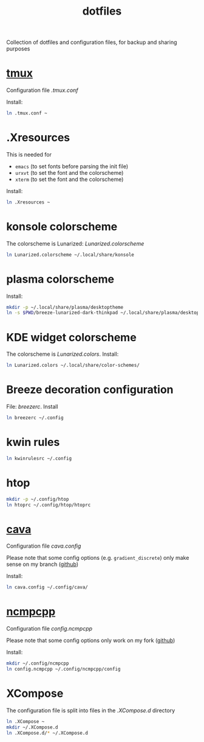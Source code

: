 #+TITLE: dotfiles
#+PROPERTY: header-args :results silent

Collection of dotfiles and configuration files, for backup and sharing
purposes


* [[https://github.com/tmux/tmux][tmux]]
  Configuration file  [[.tmux.conf]]

  Install:
  #+BEGIN_SRC sh
    ln .tmux.conf ~
  #+END_SRC

* .Xresources
  This is needed for
  - ~emacs~ (to set fonts before parsing the init file)
  - ~urxvt~ (to set the font and the colorscheme)
  - ~xterm~ (to set the font and the colorscheme)
  Install:
  #+BEGIN_SRC sh
  ln .Xresources ~
  #+END_SRC
* konsole colorscheme
  The colorscheme is Lunarized: [[Lunarized.colorscheme]]
  #+BEGIN_SRC sh
    ln Lunarized.colorscheme ~/.local/share/konsole
  #+END_SRC

* plasma colorscheme
  Install:
  #+BEGIN_SRC sh
  mkdir -p ~/.local/share/plasma/desktoptheme
  ln -s $PWD/breeze-lunarized-dark-thinkpad ~/.local/share/plasma/desktoptheme/
  #+END_SRC
* KDE widget colorscheme
  The colorscheme is [[Lunarized.colors]]. Install:
  #+BEGIN_SRC sh
  ln Lunarized.colors ~/.local/share/color-schemes/
  #+END_SRC
* Breeze decoration configuration
  File: [[breezerc]].  Install
  #+BEGIN_SRC sh
  ln breezerc ~/.config
  #+END_SRC
* kwin rules
  #+BEGIN_SRC sh
  ln kwinrulesrc ~/.config
  #+END_SRC
* htop
  #+BEGIN_SRC sh
  mkdir -p ~/.config/htop
  ln htoprc ~/.config/htop/htoprc
  #+END_SRC

* [[http://karlstav.github.io/cava/][cava]]
  Configuration file [[cava.config]]

  Please note that some config options (e.g. ~gradient_discrete~) only
  make sense on my branch ([[https://github.com/wilderjds/cava/tree/discrete-gradient][github]])

  Install:
  #+BEGIN_SRC sh
    ln cava.config ~/.config/cava/
  #+END_SRC
* [[https://github.com/arybczak/ncmpcpp][ncmpcpp]]
  Configuration file [[config.ncmpcpp]]

  Please note that some config options only work on my fork ([[https://github.com/wilderjds/ncmpcpp][github]])

  Install:
  #+BEGIN_SRC sh
    mkdir ~/.config/ncmpcpp
    ln config.ncmpcpp ~/.config/ncmpcpp/config
  #+END_SRC
* XCompose
  The configuration file is split into files in the [[.XCompose.d][.XCompose.d]]
  directory
  #+BEGIN_SRC sh
    ln .XCompose ~
    mkdir ~/.XCompose.d
    ln .XCompose.d/* ~/.XCompose.d
  #+END_SRC
